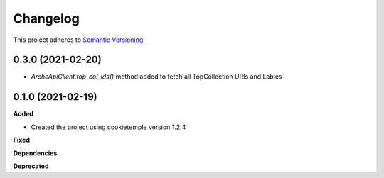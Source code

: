 ==========
Changelog
==========

This project adheres to `Semantic Versioning <https://semver.org/>`_.


0.3.0 (2021-02-20)
-----------------------

* `ArcheApiClient.top_col_ids()` method added to fetch all TopCollection URIs and Lables


0.1.0 (2021-02-19)
-----------------------

**Added**

* Created the project using cookietemple version 1.2.4

**Fixed**

**Dependencies**

**Deprecated**
